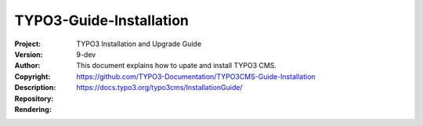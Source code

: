 
========================
TYPO3-Guide-Installation
========================

:Project:     TYPO3 Installation and Upgrade Guide
:Version:     9-dev
:Author:
:Copyright:
:Description: This document explains how to upate and install TYPO3 CMS.
:Repository:  https://github.com/TYPO3-Documentation/TYPO3CMS-Guide-Installation
:Rendering:   https://docs.typo3.org/typo3cms/InstallationGuide/

